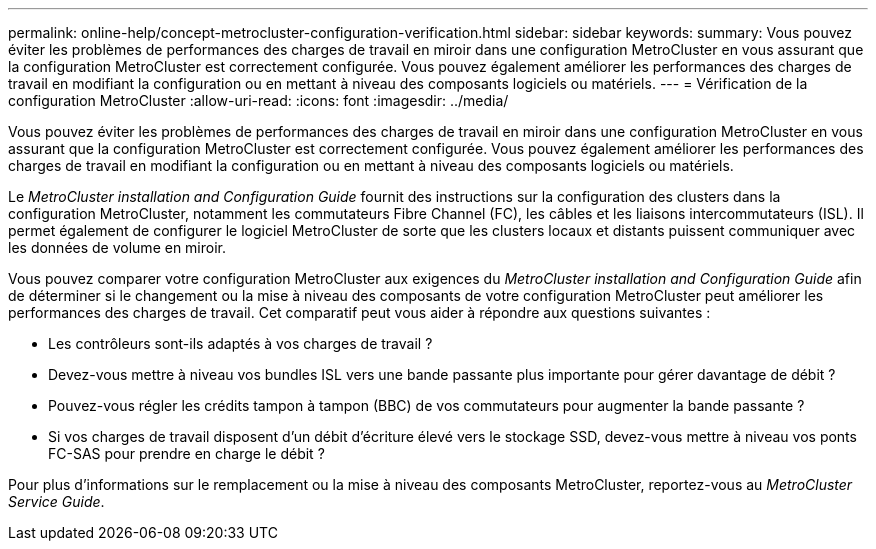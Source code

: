 ---
permalink: online-help/concept-metrocluster-configuration-verification.html 
sidebar: sidebar 
keywords:  
summary: Vous pouvez éviter les problèmes de performances des charges de travail en miroir dans une configuration MetroCluster en vous assurant que la configuration MetroCluster est correctement configurée. Vous pouvez également améliorer les performances des charges de travail en modifiant la configuration ou en mettant à niveau des composants logiciels ou matériels. 
---
= Vérification de la configuration MetroCluster
:allow-uri-read: 
:icons: font
:imagesdir: ../media/


[role="lead"]
Vous pouvez éviter les problèmes de performances des charges de travail en miroir dans une configuration MetroCluster en vous assurant que la configuration MetroCluster est correctement configurée. Vous pouvez également améliorer les performances des charges de travail en modifiant la configuration ou en mettant à niveau des composants logiciels ou matériels.

Le _MetroCluster installation and Configuration Guide_ fournit des instructions sur la configuration des clusters dans la configuration MetroCluster, notamment les commutateurs Fibre Channel (FC), les câbles et les liaisons intercommutateurs (ISL). Il permet également de configurer le logiciel MetroCluster de sorte que les clusters locaux et distants puissent communiquer avec les données de volume en miroir.

Vous pouvez comparer votre configuration MetroCluster aux exigences du _MetroCluster installation and Configuration Guide_ afin de déterminer si le changement ou la mise à niveau des composants de votre configuration MetroCluster peut améliorer les performances des charges de travail. Cet comparatif peut vous aider à répondre aux questions suivantes :

* Les contrôleurs sont-ils adaptés à vos charges de travail ?
* Devez-vous mettre à niveau vos bundles ISL vers une bande passante plus importante pour gérer davantage de débit ?
* Pouvez-vous régler les crédits tampon à tampon (BBC) de vos commutateurs pour augmenter la bande passante ?
* Si vos charges de travail disposent d'un débit d'écriture élevé vers le stockage SSD, devez-vous mettre à niveau vos ponts FC-SAS pour prendre en charge le débit ?


Pour plus d'informations sur le remplacement ou la mise à niveau des composants MetroCluster, reportez-vous au _MetroCluster Service Guide_.
